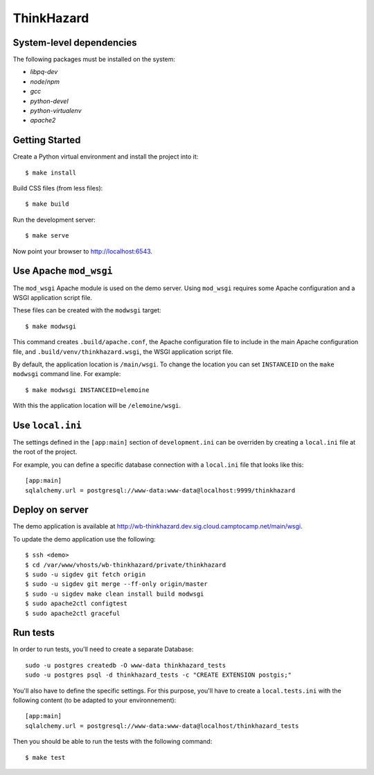 ThinkHazard
###########


.. image:: https://api.travis-ci.org/GFDRR/thinkhazard.svg?branch=master
    :target: https://travis-ci.org/GFDRR/thinkhazard
    :alt: Travis CI Status

System-level dependencies
=========================

The following packages must be installed on the system:

* `libpq-dev`
* `node`/`npm`
* `gcc`
* `python-devel`
* `python-virtualenv`
* `apache2`

Getting Started
===============

Create a Python virtual environment and install the project into it::

    $ make install

Build CSS files (from less files)::

    $ make build

Run the development server::

    $ make serve

Now point your browser to http://localhost:6543.

Use Apache ``mod_wsgi``
=======================

The ``mod_wsgi`` Apache module is used on the demo server. Using ``mod_wsgi``
requires some Apache configuration and a WSGI application script file.

These files can be created with the ``modwsgi`` target::

    $ make modwsgi

This command creates ``.build/apache.conf``, the Apache configuration file to
include in the main Apache configuration file, and
``.build/venv/thinkhazard.wsgi``, the WSGI application script file.

By default, the application location is ``/main/wsgi``. To change the location
you can set ``INSTANCEID`` on the ``make modwsgi`` command line. For example::

    $ make modwsgi INSTANCEID=elemoine

With this the application location will be ``/elemoine/wsgi``.

Use ``local.ini``
=================

The settings defined in the ``[app:main]`` section of ``development.ini`` can
be overriden by creating a ``local.ini`` file at the root of the project.

For example, you can define a specific database connection with a ``local.ini``
file that looks like this::

    [app:main]
    sqlalchemy.url = postgresql://www-data:www-data@localhost:9999/thinkhazard

Deploy on server
================

The demo application is available at
http://wb-thinkhazard.dev.sig.cloud.camptocamp.net/main/wsgi.

To update the demo application use the following::

    $ ssh <demo>
    $ cd /var/www/vhosts/wb-thinkhazard/private/thinkhazard
    $ sudo -u sigdev git fetch origin
    $ sudo -u sigdev git merge --ff-only origin/master
    $ sudo -u sigdev make clean install build modwsgi
    $ sudo apache2ctl configtest
    $ sudo apache2ctl graceful

Run tests
=========

In order to run tests, you'll need to create a separate Database::

    sudo -u postgres createdb -O www-data thinkhazard_tests
    sudo -u postgres psql -d thinkhazard_tests -c "CREATE EXTENSION postgis;"

You'll also have to define the specific settings. For this purpose, you'll have
to create a ``local.tests.ini`` with the following content (to be adapted to
your environnement)::

    [app:main]
    sqlalchemy.url = postgresql://www-data:www-data@localhost/thinkhazard_tests

Then you should be able to run the tests with the following command::

    $ make test
